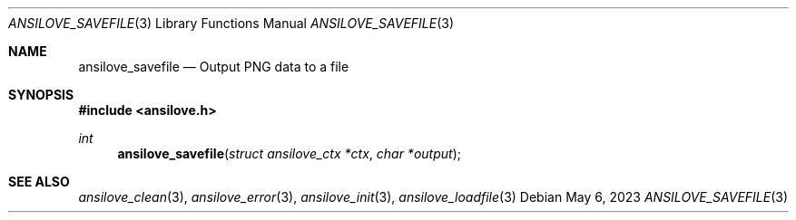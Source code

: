 .\"
.\" Copyright (c) 2011-2023, Stefan Vogt, Brian Cassidy, and Frederic Cambus
.\" All rights reserved.
.\"
.\" Redistribution and use in source and binary forms, with or without
.\" modification, are permitted provided that the following conditions are met:
.\"
.\"   * Redistributions of source code must retain the above copyright
.\"     notice, this list of conditions and the following disclaimer.
.\"
.\"   * Redistributions in binary form must reproduce the above copyright
.\"     notice, this list of conditions and the following disclaimer in the
.\"     documentation and/or other materials provided with the distribution.
.\"
.\" THIS SOFTWARE IS PROVIDED BY THE COPYRIGHT HOLDERS AND CONTRIBUTORS "AS IS"
.\" AND ANY EXPRESS OR IMPLIED WARRANTIES, INCLUDING, BUT NOT LIMITED TO, THE
.\" IMPLIED WARRANTIES OF MERCHANTABILITY AND FITNESS FOR A PARTICULAR PURPOSE
.\" ARE DISCLAIMED. IN NO EVENT SHALL THE COPYRIGHT HOLDER OR CONTRIBUTORS
.\" BE LIABLE FOR ANY DIRECT, INDIRECT, INCIDENTAL, SPECIAL, EXEMPLARY, OR
.\" CONSEQUENTIAL DAMAGES (INCLUDING, BUT NOT LIMITED TO, PROCUREMENT OF
.\" SUBSTITUTE GOODS OR SERVICES; LOSS OF USE, DATA, OR PROFITS; OR BUSINESS
.\" INTERRUPTION) HOWEVER CAUSED AND ON ANY THEORY OF LIABILITY, WHETHER IN
.\" CONTRACT, STRICT LIABILITY, OR TORT (INCLUDING NEGLIGENCE OR OTHERWISE)
.\" ARISING IN ANY WAY OUT OF THE USE OF THIS SOFTWARE, EVEN IF ADVISED OF THE
.\" POSSIBILITY OF SUCH DAMAGE.
.\"
.Dd $Mdocdate: May 6 2023 $
.Dt ANSILOVE_SAVEFILE 3
.Os
.Sh NAME
.Nm ansilove_savefile
.Nd Output PNG data to a file
.Sh SYNOPSIS
.In ansilove.h
.Ft int
.Fn ansilove_savefile "struct ansilove_ctx *ctx" "char *output"
.Sh SEE ALSO
.Xr ansilove_clean 3 ,
.Xr ansilove_error 3 ,
.Xr ansilove_init 3 ,
.Xr ansilove_loadfile 3
